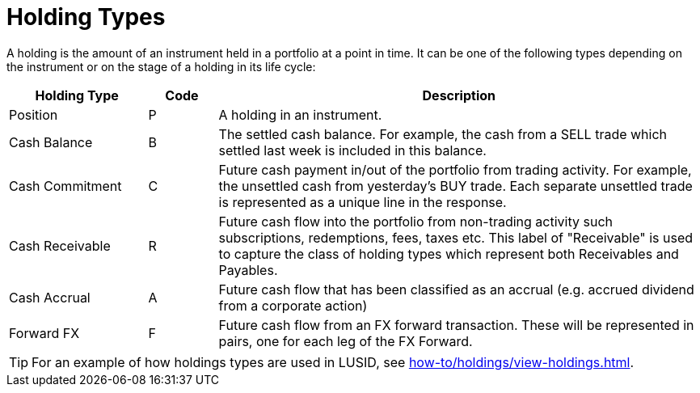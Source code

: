 = Holding Types
:description: This guide describes the holding types used in LUSID by FINBOURNE.

A holding is the amount of an instrument held in a portfolio at a point in time.
It can be one of the following types depending on the instrument or on the stage of a holding in its life cycle:

[options="header", cols="20,10,70"]
|===
| Holding Type | Code | Description
| Position |  P |  A holding in an instrument.
| Cash Balance  |  B |  The settled cash balance. For example, the cash from a SELL trade which settled last week is included in this balance.
|  Cash Commitment |  C |  Future cash payment in/out of the portfolio from trading activity. For example, the unsettled cash from yesterday's BUY trade. Each separate unsettled trade is represented as a unique line in the response.
|  Cash Receivable |  R |  Future cash flow into the portfolio from non-trading activity such subscriptions, redemptions, fees, taxes etc. This label of "Receivable" is used to capture the class of holding types which represent both Receivables and Payables.
|  Cash Accrual |  A |  Future cash flow that has been classified as an accrual (e.g. accrued dividend from a corporate action)
|  Forward FX | F |  Future cash flow from an FX forward transaction. These will be represented in pairs, one for each leg of the FX Forward.
|===

[TIP]
====
For an example of how holdings types are used in LUSID, see xref:how-to/holdings/view-holdings.adoc[].
====
